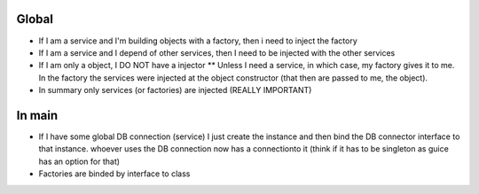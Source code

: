 Global
======

* If I am a service and I'm building objects with a factory, then i need to inject the factory

* If I am a service and I depend of other services, then I need to be injected with the other services
 
* If I am only a object, I DO NOT have a injector 
  ** Unless I need a service, in which case, my factory gives it to me. In the factory the services were injected at the object constructor (that then are passed to me, the object).

* In summary only services (or factories) are injected (REALLY IMPORTANT)

In main
=======

* If I have some global DB connection (service) I just create the instance and then bind the DB connector interface to that instance. whoever uses the DB connection now has a connectionto it (think if it has to be singleton as guice has an option for that)

* Factories are binded by interface to class
